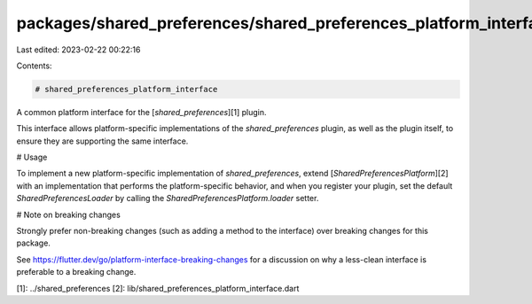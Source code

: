 packages/shared_preferences/shared_preferences_platform_interface/README.md
===========================================================================

Last edited: 2023-02-22 00:22:16

Contents:

.. code-block:: md

    # shared_preferences_platform_interface

A common platform interface for the [`shared_preferences`][1] plugin.

This interface allows platform-specific implementations of the `shared_preferences`
plugin, as well as the plugin itself, to ensure they are supporting the
same interface.

# Usage

To implement a new platform-specific implementation of `shared_preferences`, extend
[`SharedPreferencesPlatform`][2] with an implementation that performs the
platform-specific behavior, and when you register your plugin, set the default
`SharedPreferencesLoader` by calling the `SharedPreferencesPlatform.loader` setter.

# Note on breaking changes

Strongly prefer non-breaking changes (such as adding a method to the interface)
over breaking changes for this package.

See https://flutter.dev/go/platform-interface-breaking-changes for a discussion
on why a less-clean interface is preferable to a breaking change.

[1]: ../shared_preferences
[2]: lib/shared_preferences_platform_interface.dart


